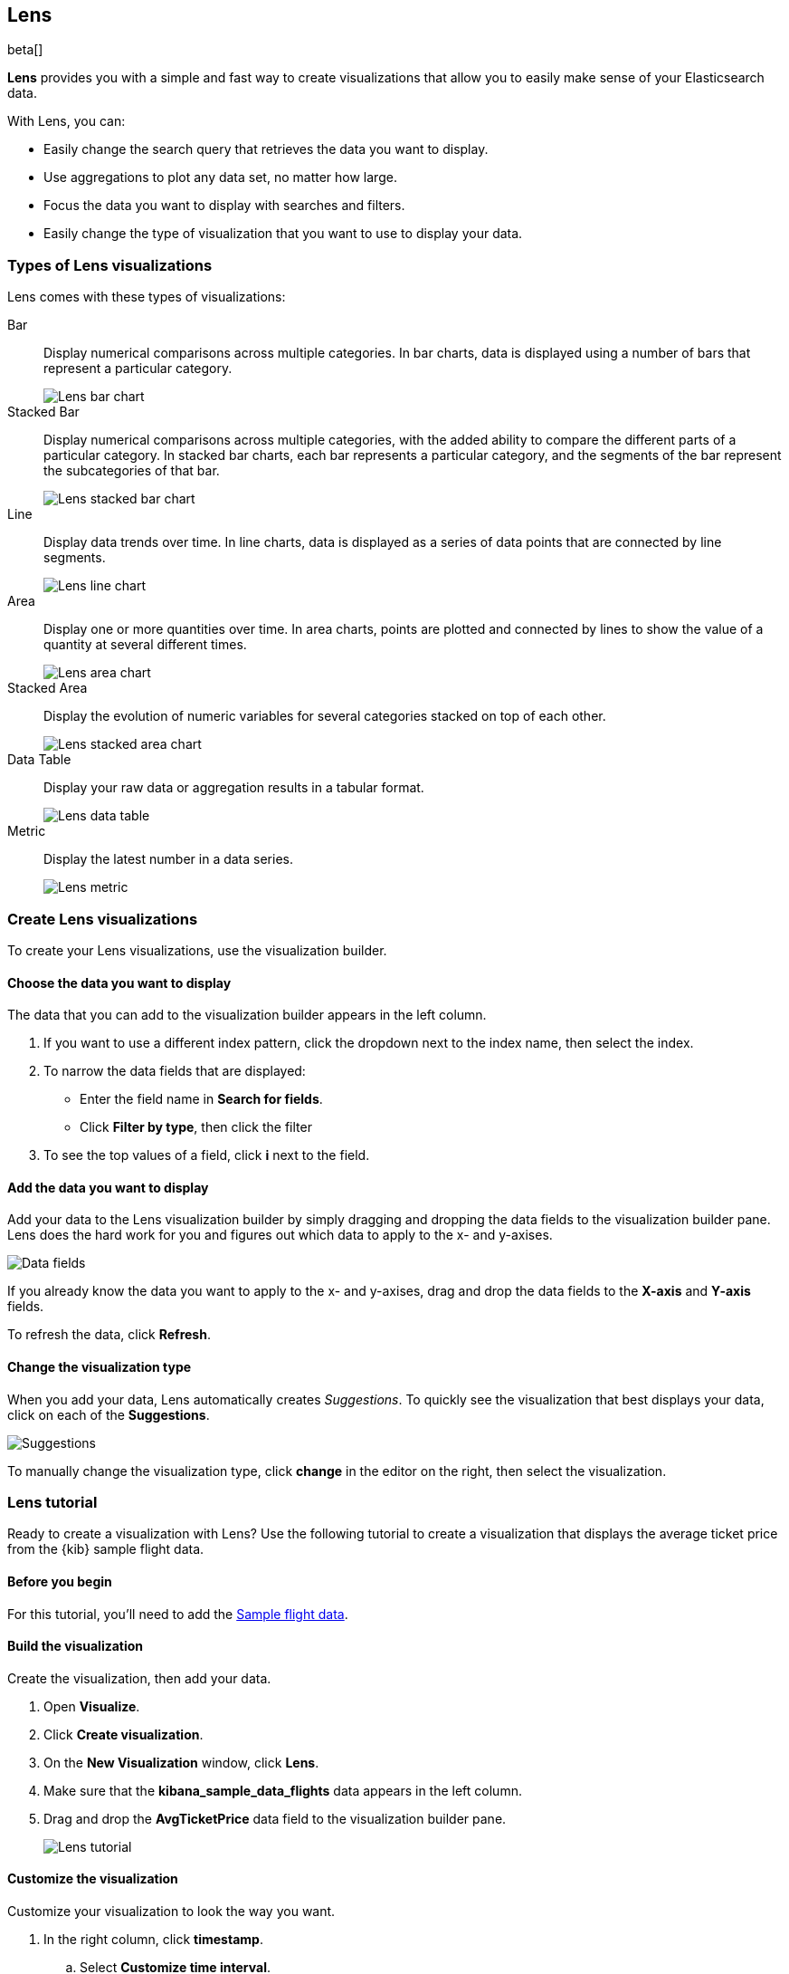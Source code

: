 [[lens]]
== Lens

beta[]

*Lens* provides you with a simple and fast way to create visualizations that allow you to easily make sense of your Elasticsearch data.

With Lens, you can:

* Easily change the search query that retrieves the data you want to display.
* Use aggregations to plot any data set, no matter how large.
* Focus the data you want to display with searches and filters.
* Easily change the type of visualization that you want to use to display your data.

[float]
[[choose-lens-visualization]]
=== Types of Lens visualizations

Lens comes with these types of visualizations:

Bar:: Display numerical comparisons across multiple categories. In bar charts,
data is displayed using a number of bars that represent a particular category.
+
[role="screenshot"]
image::images/lens_bar_chart.png[Lens bar chart]

Stacked Bar::

Display numerical comparisons across multiple categories, with the
added ability to compare the different parts of a particular category. In
stacked bar charts, each bar represents a particular category, and the segments
of the bar represent the subcategories of that bar.
+
[role="screenshot"]
image::images/lens_stacked_bar_chart.png[Lens stacked bar chart]

Line::

Display data trends over time. In line charts, data is displayed as a
series of data points that are connected by line segments.
+
[role="screenshot"]
image::images/lens_line_chart.png[Lens line chart]

Area::

Display one or more quantities over time. In area charts, points are
plotted and connected by lines to show the value of a quantity at several
different times.
+
[role="screenshot"]
image::images/lens_area.png[Lens area chart]

Stacked Area::

Display the evolution of numeric variables for several
categories stacked on top of each other.
+
[role="screenshot"]
image::images/lens_stacked_area.png[Lens stacked area chart]

Data Table::

Display your raw data or aggregation results in a tabular format.
+
[role="screenshot"]
image::images/lens_data_table.png[Lens data table]

Metric::

Display the latest number in a data series.
+
[role="screenshot"]
image::images/lens_metric.png[Lens metric]

[float]
[[create-lens-visualization]]
=== Create Lens visualizations

To create your Lens visualizations, use the visualization builder.

[float]
[[choose-your-data]]
==== Choose the data you want to display

The data that you can add to the visualization builder appears in the left column.

. If you want to use a different index pattern, click the dropdown next to the index name, then select the index.

. To narrow the data fields that are displayed:

* Enter the field name in *Search for fields*.

* Click *Filter by type*, then click the filter

. To see the top values of a field, click *i* next to the field.

[float]
[[add-data]]
==== Add the data you want to display

Add your data to the Lens visualization builder by simply dragging and dropping the data fields to the visualization builder pane. Lens does the hard work for you and figures out which data to apply to the x- and y-axises.

[role="screenshot"]
image::images/lens_data_fields.gif[Data fields]

If you already know the data you want to apply to the x- and y-axises, drag and drop the data fields to the *X-axis* and *Y-axis* fields.

To refresh the data, click *Refresh*.

[float]
[[change-visualization-type]]
==== Change the visualization type

When you add your data, Lens automatically creates _Suggestions_. To quickly see the visualization that best displays your data, click on each of the *Suggestions*.

[role="screenshot"]
image::images/lens_suggestions.gif[Suggestions]

To manually change the visualization type, click *change* in the editor on the right, then select the visualization.

[float]
[[lens-tutorial]]
=== Lens tutorial

Ready to create a visualization with Lens? Use the following tutorial to create a visualization that displays the average ticket price from the {kib} sample flight data.

[float]
[[lens-before-you-begin]]
==== Before you begin

For this tutorial, you'll need to add the <<add-sample-data, Sample flight data>>.

[float]
[[build-the-lens-visualization]]
==== Build the visualization

Create the visualization, then add your data.

. Open *Visualize*.

. Click *Create visualization*.

. On the *New Visualization* window, click *Lens*.

. Make sure that the *kibana_sample_data_flights* data appears in the left column.

. Drag and drop the *AvgTicketPrice* data field to the visualization builder pane.
+
[role="screenshot"]
image::images/lens_tutorial_1.png[Lens tutorial]

[float]
[[customize-lens-visualization]]
==== Customize the visualization

Customize your visualization to look the way you want.

. In the right column, click *timestamp*.

.. Select *Customize time interval*.

.. In the *Minimum interval* field, enter `1`, then select *days* from the dropdown.

.. In the *Label* field, enter a name for the x-axis. For example, `Average`.

. Click *Average of AvgTicketPrice*, then enter a name for the y-axis in the *Label* field. For example, `Average Ticket Price`.

. Click image:images/time-filter-calendar.png[], then click *Last 7 days*.
+
[role="screenshot"]
image::images/lens_tutorial_2.png[Lens tutorial]

[float]
[[change-lens-visualization-type]]
==== Change the visualization type

To find the visualization that best displays your data, click on each of the *Suggestions*.

[role="screenshot"]
image::images/lens_tutorial_3.gif[Lens tutorial]
